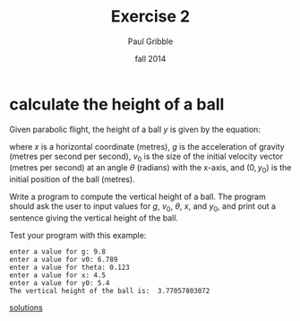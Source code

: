 #+STARTUP: showall

#+TITLE:     Exercise 2
#+AUTHOR:    Paul Gribble
#+EMAIL:     paul@gribblelab.org
#+DATE:      fall 2014
#+OPTIONS: toc:nil html:t num:nil h:1
#+HTML_LINK_UP: http://www.gribblelab.org/scicomp/exercises.html
#+HTML_LINK_HOME: http://www.gribblelab.org/scicomp/index.html

* calculate the height of a ball
Given parabolic flight, the height of a ball $y$ is given by the
equation:

\begin{equation}
y = x \tan(\theta) - \left[ \frac{1}{2 v_{0}^{2}} \right] \left[ \frac{g x^{2}}{cos(\theta)^{2}} \right] + y_{0}
\end{equation}

where $x$ is a horizontal coordinate (metres), $g$ is the acceleration
of gravity (metres per second per second), $v_{0}$ is the size of the
initial velocity vector (metres per second) at an angle $\theta$
(radians) with the x-axis, and $(0,y_{0})$ is the initial position of
the ball (metres).

Write a program to compute the vertical height of a ball. The program
should ask the user to input values for $g$, $v_{0}$, $\theta$, $x$,
and $y_{0}$, and print out a sentence giving the vertical height of
the ball.

Test your program with this example:

#+BEGIN_SRC example
enter a value for g: 9.8
enter a value for v0: 6.789
enter a value for theta: 0.123
enter a value for x: 4.5
enter a value for y0: 5.4
The vertical height of the ball is:  3.77057803072
#+END_SRC

[[file:e02sol.html][solutions]]
